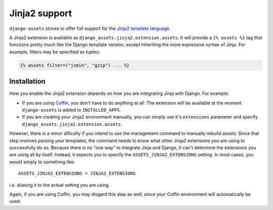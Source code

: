Jinja2 support
--------------

``django-assets`` strives to offer full support for the `Jinja2 template 
language <http://jinja.pocoo.org/2/>`_. 

A Jinja2 extension is available as ``django_assets.jinja2.extension.assets``.
It will provide a ``{% assets %}`` tag that functions pretty much like the
Django template version, except inheriting the more expressive syntax of
Jinja. For example, filters may be specified as tuples:

.. code-block:: django

    {% assets filter=("jsmin", "gzip") ... %}


Installation
~~~~~~~~~~~~

How you enable the Jinja2 extension depends on how you are integrating Jinja
with Django. For example:

* If you are using `Coffin <https://launchpad.net/coffin>`_, you don't have 
  to do anything at all: The extension will be available at the moment
  ``django-assets`` is added to ``INSTALLED_APPS``.
  
* If you are creating your Jinja2 environment manually, you can
  simply use it's ``extensions`` parameter and specify 
  ``django_assets.jinja2.extension.assets``.

However, there is a minor dificulty if you intend to use the management 
command to manually rebuild assets: Since that step involves parsing your 
templates, the command needs to know what other Jinja2 extensions you are 
using to successfully do so. Because there is no "one way" to integrate 
Jinja and Django, it can't determine the extensions you are using all by 
itself. Instead, it expects you to specify the ``ASSETS_JINJA2_EXTENSIONS``
setting. In most cases, you would simply to something like::

    ASSETS_JINJA2_EXTENSIONS = JINJA2_EXTENSIONS

i.e. aliasing it to the actual setting you are using.

Again, if you are using Coffin, you may disgard this step as well, since
your Coffin environment will automatically be used.